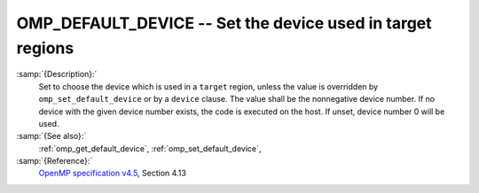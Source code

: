 ..
  Copyright 1988-2021 Free Software Foundation, Inc.
  This is part of the GCC manual.
  For copying conditions, see the GPL license file

  .. _omp_default_device:

OMP_DEFAULT_DEVICE -- Set the device used in target regions
***********************************************************

.. index:: Environment Variable

:samp:`{Description}:`
  Set to choose the device which is used in a ``target`` region, unless the
  value is overridden by ``omp_set_default_device`` or by a ``device``
  clause.  The value shall be the nonnegative device number. If no device with
  the given device number exists, the code is executed on the host.  If unset,
  device number 0 will be used.

:samp:`{See also}:`
  :ref:`omp_get_default_device`, :ref:`omp_set_default_device`,

:samp:`{Reference}:`
  `OpenMP specification v4.5 <https://www.openmp.org>`_, Section 4.13

